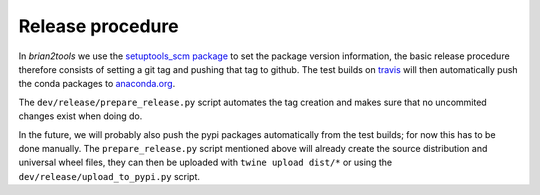 Release procedure
=================

In `brian2tools` we use the `setuptools_scm package <https://pypi.python.org/pypi/setuptools_scm>`_ to set the package
version information, the basic release procedure therefore consists of setting a git tag and pushing that tag to github.
The test builds on `travis <https://travis-ci.org/brian-team/brian2tools>`_ will then automatically push the conda
packages to `anaconda.org <https://anaconda.org/brian-team/brian2tools>`_.

The ``dev/release/prepare_release.py`` script automates the tag creation and makes sure that no uncommited changes
exist when doing do.

In the future, we will probably also push the pypi packages automatically from the test builds; for now this has to
be done manually. The ``prepare_release.py`` script mentioned above will already create the source distribution and
universal wheel files, they can then be uploaded with ``twine upload dist/*`` or using the
``dev/release/upload_to_pypi.py`` script.